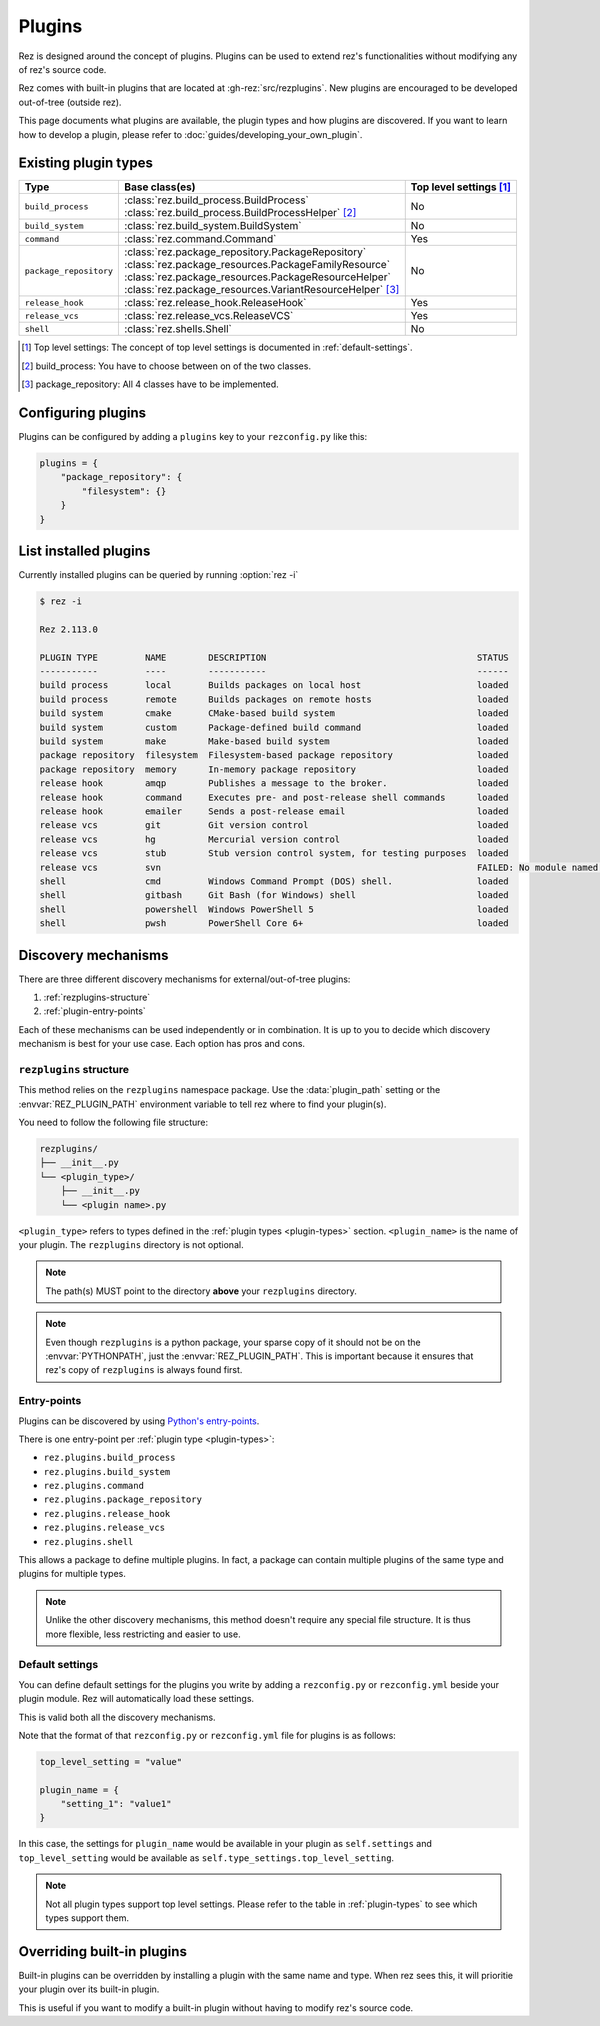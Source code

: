 =======
Plugins
=======

Rez is designed around the concept of plugins. Plugins can be used to extend rez's functionalities without modifying any of rez's source code.

Rez comes with built-in plugins that are located at :gh-rez:`src/rezplugins`. New plugins are encouraged to be developed out-of-tree (outside rez).

This page documents what plugins are available, the plugin types and how plugins are discovered.
If you want to learn how to develop a plugin, please refer to :doc:`guides/developing_your_own_plugin`.

.. _plugin-types:

Existing plugin types
=====================

.. table::
   :align: left

   ====================== =========================================================== ==================
   Type                   Base class(es)                                              Top level settings [1]_
   ====================== =========================================================== ==================
   ``build_process``      | :class:`rez.build_process.BuildProcess`
                          | :class:`rez.build_process.BuildProcessHelper` [2]_        No
   ``build_system``       :class:`rez.build_system.BuildSystem`                       No
   ``command``            :class:`rez.command.Command`                                Yes
   ``package_repository`` | :class:`rez.package_repository.PackageRepository`         No
                          | :class:`rez.package_resources.PackageFamilyResource`
                          | :class:`rez.package_resources.PackageResourceHelper`
                          | :class:`rez.package_resources.VariantResourceHelper` [3]_
   ``release_hook``       :class:`rez.release_hook.ReleaseHook`                       Yes
   ``release_vcs``        :class:`rez.release_vcs.ReleaseVCS`                         Yes
   ``shell``              :class:`rez.shells.Shell`                                   No
   ====================== =========================================================== ==================

.. [1] Top level settings: The concept of top level settings is documented in :ref:`default-settings`.
.. [2] build_process: You have to choose between on of the two classes.
.. [3] package_repository: All 4 classes have to be implemented.

.. _configuring-plugins:

Configuring plugins
===================

Plugins can be configured by adding a ``plugins`` key to your ``rezconfig.py``
like this:

.. code-block:: python

   plugins = {
       "package_repository": {
           "filesystem": {}
       }
   }

List installed plugins
======================

Currently installed plugins can be queried by running :option:`rez -i`

.. code-block:: console

   $ rez -i

   Rez 2.113.0

   PLUGIN TYPE         NAME        DESCRIPTION                                        STATUS
   -----------         ----        -----------                                        ------
   build process       local       Builds packages on local host                      loaded
   build process       remote      Builds packages on remote hosts                    loaded
   build system        cmake       CMake-based build system                           loaded
   build system        custom      Package-defined build command                      loaded
   build system        make        Make-based build system                            loaded
   package repository  filesystem  Filesystem-based package repository                loaded
   package repository  memory      In-memory package repository                       loaded
   release hook        amqp        Publishes a message to the broker.                 loaded
   release hook        command     Executes pre- and post-release shell commands      loaded
   release hook        emailer     Sends a post-release email                         loaded
   release vcs         git         Git version control                                loaded
   release vcs         hg          Mercurial version control                          loaded
   release vcs         stub        Stub version control system, for testing purposes  loaded
   release vcs         svn                                                            FAILED: No module named 'pysvn'
   shell               cmd         Windows Command Prompt (DOS) shell.                loaded
   shell               gitbash     Git Bash (for Windows) shell                       loaded
   shell               powershell  Windows PowerShell 5                               loaded
   shell               pwsh        PowerShell Core 6+                                 loaded

Discovery mechanisms
====================

There are three different discovery mechanisms for external/out-of-tree plugins:

#. :ref:`rezplugins-structure`
#. :ref:`plugin-entry-points`

Each of these mechanisms can be used independently or in combination. It is up to you to
decide which discovery mechanism is best for your use case. Each option has pros and cons.

.. _rezplugins-structure:

``rezplugins`` structure
------------------------

This method relies on the ``rezplugins`` namespace package. Use the :data:`plugin_path` setting or
the :envvar:`REZ_PLUGIN_PATH` environment variable to tell rez where to find your plugin(s).

You need to follow the following file structure:

.. code-block:: text

   rezplugins/
   ├── __init__.py
   └── <plugin_type>/
       ├── __init__.py
       └── <plugin name>.py

``<plugin_type>`` refers to types defined in the :ref:`plugin types <plugin-types>` section. ``<plugin_name>`` is the name of your plugin.
The ``rezplugins`` directory is not optional.

.. note::
    The path(s) MUST point to the directory **above** your ``rezplugins`` directory.

.. note::
   Even though ``rezplugins`` is a python package, your sparse copy of
   it should  not be on the :envvar:`PYTHONPATH`, just the :envvar:`REZ_PLUGIN_PATH`.
   This is important  because it ensures that rez's copy of
   ``rezplugins`` is always found first.

.. _plugin-entry-points:

Entry-points
------------

.. versionadded:: 3.3.0

Plugins can be discovered by using `Python's entry-points <https://packaging.python.org/en/latest/guides/creating-and-discovering-plugins/#using-package-metadata>`_.

There is one entry-point per :ref:`plugin type <plugin-types>`:

* ``rez.plugins.build_process``
* ``rez.plugins.build_system``
* ``rez.plugins.command``
* ``rez.plugins.package_repository``
* ``rez.plugins.release_hook``
* ``rez.plugins.release_vcs``
* ``rez.plugins.shell``

This allows a package to define multiple plugins. In fact, a package can contain multiple plugins of the same type and plugins for multiple types.

.. note::
   Unlike the other discovery mechanisms, this method doesn't require any special file structure. It is thus more flexible, less restricting
   and easier to use.

.. _default-settings:

Default settings
----------------

You can define default settings for the plugins you write by adding a ``rezconfig.py`` or ``rezconfig.yml``
beside your plugin module. Rez will automatically load these settings.

This is valid both all the discovery mechanisms.

Note that the format of that ``rezconfig.py`` or ``rezconfig.yml`` file for plugins is as follows:

.. code-block:: python

   top_level_setting = "value"

   plugin_name = {
       "setting_1": "value1"
   }

In this case, the settings for ``plugin_name`` would be available in your plugin as ``self.settings``
and ``top_level_setting`` would be available as ``self.type_settings.top_level_setting``.

.. note::

   Not all plugin types support top level settings. Please refer to the table in :ref:`plugin-types` to
   see which types support them.

Overriding built-in plugins
===========================

Built-in plugins can be overridden by installing a plugin with the same name and type.
When rez sees this, it will prioritie your plugin over its built-in plugin.

This is useful if you want to modify a built-in plugin without having to modify rez's source code.
